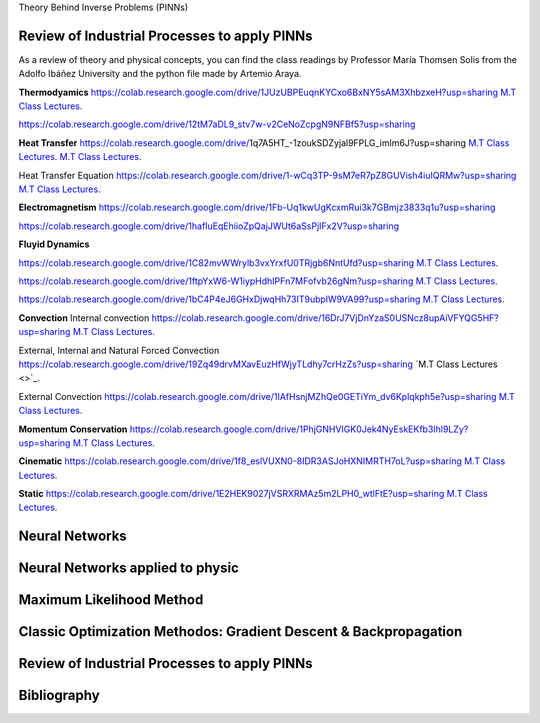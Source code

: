 Theory Behind Inverse Problems (PINNs)

**Review of Industrial Processes to apply PINNs**
------------

As a review of theory and physical concepts, you can find the class readings by Professor María Thomsen Solis from the Adolfo Ibáñez University and the python file made by Artemio Araya.

**Thermodyamics**
https://colab.research.google.com/drive/1JUzUBPEuqnKYCxo6BxNY5sAM3XhbzxeH?usp=sharing
`M.T Class Lectures <https://deepxde.readthedocs.io/en/latest/demos/pinn_forward/helmholtz.2d.dirichlet.html>`_.

https://colab.research.google.com/drive/12tM7aDL9_stv7w-v2CeNoZcpgN9NFBf5?usp=sharing

**Heat Transfer**
https://colab.research.google.com/drive/1q7A5HT_-1zoukSDZyjal9FPLG_imlm6J?usp=sharing
`M.T Class Lectures <https://drive.google.com/file/d/1YGLTkY-rtHdX8B21JP-L_OlvebzcE9zY/view?usp=sharing>`_.
`M.T Class Lectures <https://drive.google.com/file/d/1W-3-1duyDI8AZVkgq9e_KdDxvRN4ptUU/view?usp=sharing>`_.

Heat Transfer Equation
https://colab.research.google.com/drive/1-wCq3TP-9sM7eR7pZ8GUVish4iuIQRMw?usp=sharing
`M.T Class Lectures <https://drive.google.com/file/d/1zayz8u5zzlt4zTrH9YxvT7nx6CgPJBKC/view?usp=sharing>`_.

**Electromagnetism**
https://colab.research.google.com/drive/1Fb-Uq1kwUgKcxmRui3k7GBmjz3833q1u?usp=sharing

https://colab.research.google.com/drive/1hafIuEqEhiioZpQajJWUt6aSsPjIFx2V?usp=sharing

**Fluyid Dynamics**

https://colab.research.google.com/drive/1C82mvWWrylb3vxYrxfU0TRjgb6NntUfd?usp=sharing
`M.T Class Lectures <https://drive.google.com/file/d/1BxTonblF8azjkXSE-xcZeW8Qyyy8xRzP/view?usp=sharing>`_.

https://colab.research.google.com/drive/1ftpYxW6-W1iypHdhIPFn7MFofvb26gNm?usp=sharing
`M.T Class Lectures <https://drive.google.com/file/d/140Gbbw9qTX1EN4t7PYPgFnUYadKAPk85/view?usp=sharing>`_.

https://colab.research.google.com/drive/1bC4P4eJ6GHxDjwqHh73IT9ubplW9VA99?usp=sharing
`M.T Class Lectures <https://drive.google.com/file/d/1lpRTIV1evP8OF2US6XV1EnTfpjCHtbeZ/view?usp=sharing>`_.

**Convection**
Internal convection
https://colab.research.google.com/drive/16DrJ7VjDnYzaS0USNcz8upAiVFYQG5HF?usp=sharing
`M.T Class Lectures <https://drive.google.com/file/d/1NvxHsg0PqwW3cjcR9sYD_jrlve6qPd-G/view?usp=sharing>`_.

External, Internal and Natural Forced Convection
https://colab.research.google.com/drive/19Zq49drvMXavEuzHfWjyTLdhy7crHzZs?usp=sharing
`M.T Class Lectures <>`_.

External Convection
https://colab.research.google.com/drive/1IAfHsnjMZhQe0GETiYm_dv6Kplqkph5e?usp=sharing
`M.T Class Lectures <https://drive.google.com/file/d/1L1gyne2TV_EMGuxnGup-AIyEHFRVVNPf/view?usp=sharing>`_.

**Momentum Conservation**
https://colab.research.google.com/drive/1PhjGNHVIGK0Jek4NyEskEKfb3Ihl9LZy?usp=sharing
`M.T Class Lectures <https://drive.google.com/file/d/1BlXg5ymmiAKZ5J5dcu6JQZWL5Yius6QL/view?usp=sharing>`_.

**Cinematic**
https://colab.research.google.com/drive/1f8_eslVUXN0-8IDR3ASJoHXNIMRTH7oL?usp=sharing
`M.T Class Lectures <https://drive.google.com/file/d/1YhQSburG66JWN0IEQgdkFFf3OaXRe2GT/view?usp=sharing>`_.

**Static**
https://colab.research.google.com/drive/1E2HEK9027jVSRXRMAz5m2LPH0_wtlFtE?usp=sharing
`M.T Class Lectures <https://drive.google.com/file/d/1QERWlV-Ztj2wzNyQ8vWU8euGz42OO7R6/view?usp=sharing>`_.

**Neural Networks**
------------


**Neural Networks applied to physic**
------------


**Maximum Likelihood Method**
------------


**Classic Optimization Methodos: Gradient Descent & Backpropagation**
------------


**Review of Industrial Processes to apply PINNs**
------------

Bibliography
------------

